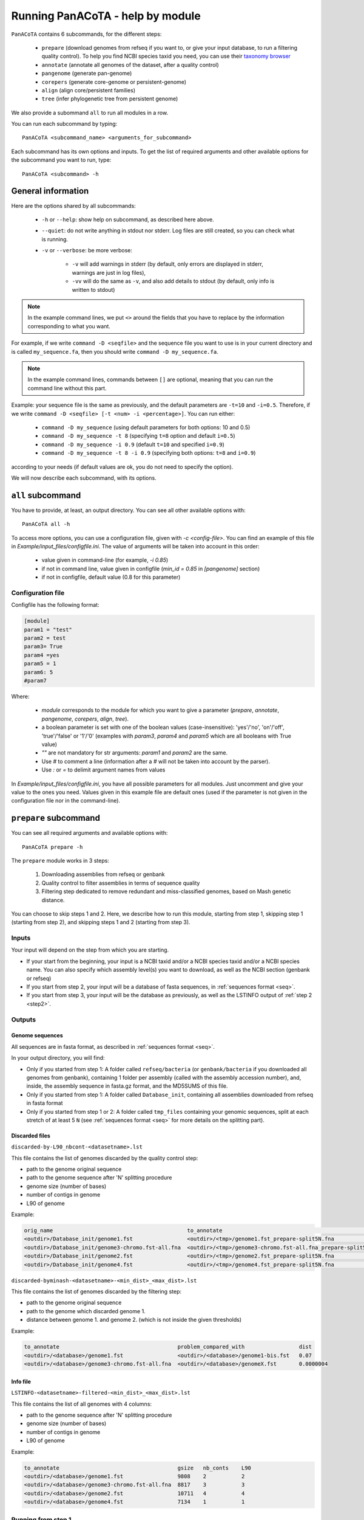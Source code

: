 =================================
Running PanACoTA - help by module
=================================

``PanACoTA`` contains 6 subcommands, for the different steps:

    - ``prepare`` (download genomes from refseq if you want to, or give your input database, to run a filtering quality control). To help you find NCBI species taxid you need, you can use their `taxonomy browser <https://www.ncbi.nlm.nih.gov/Taxonomy/Browser/wwwtax.cgi>`_
    - ``annotate`` (annotate all genomes of the dataset, after a quality control)
    - ``pangenome`` (generate pan-genome)
    - ``corepers`` (generate core-genome or persistent-genome)
    - ``align`` (align core/persistent families)
    - ``tree`` (infer phylogenetic tree from persistent genome)

We also provide a subommand ``all`` to run all modules in a row.

You can run each subcommand by typing::

    PanACoTA <subcommand_name> <arguments_for_subcommand>

Each subcommand has its own options and inputs. To get the list of required arguments and other available options for the subcommand you want to run, type::

    PanACoTA <subcommand> -h

General information
===================

Here are the options shared by all subcommands:

    - ``-h`` or ``--help``: show help on subcommand, as described here above.
    - ``--quiet``: do not write anything in stdout nor stderr. Log files are still created, so you can check what is running.
    - ``-v`` or ``--verbose``: be more verbose:

        + ``-v`` will add warnings in stderr (by default, only errors are displayed in stderr, warnings are just in log files),
        + ``-vv`` will do the same as ``-v``, and also add details to stdout (by default, only info is written to stdout)

.. note:: In the example command lines, we put ``<>`` around the fields that you have to replace by the information corresponding to what you want.

For example, if we write ``command -D <seqfile>`` and the sequence file you want to use is in your current directory and is called ``my_sequence.fa``, then you should write ``command -D my_sequence.fa``.

.. note:: In the example command lines, commands between ``[]`` are optional, meaning that you can run the command line without this part.

Example: your sequence file is the same as previously, and the default parameters are ``-t=10`` and ``-i=0.5``. Therefore, if we write ``command -D <seqfile> [-t <num> -i <percentage>]``. You can run either:

    - ``command -D my_sequence`` (using default parameters for both options: 10 and 0.5)
    - ``command -D my_sequence -t 8`` (specifying ``t=8`` option and default ``i=0.5``)
    - ``command -D my_sequence -i 0.9`` (default ``t=10`` and specified ``i=0.9``)
    - ``command -D my_sequence -t 8 -i 0.9`` (specifying both options: ``t=8`` and ``i=0.9``)

according to your needs (if default values are ok, you do not need to specify the option).


We will now describe each subcommand, with its options.

``all`` subcommand
==================
You have to provide, at least, an output directory. You can see all other available options with::

    PanACoTA all -h

To access more options, you can use a configuration file, given with `-c <config-file>`. You can find an example of this file in `Example/input_files/configfile.ini`. The value of arguments will be taken into account in this order:

    - value given in command-line (for example, `-i 0.85`)
    - if not in command line, value given in configfile (`min_id = 0.85` in `[pangenome]` section)
    - if not in configfile, default value (0.8 for this parameter)

Configuration file
------------------

Configfile has the following format:

.. code-block:: text

    [module]
    param1 = "test"
    param2 = test
    param3= True
    param4 =yes
    param5 = 1
    param6: 5
    #param7

Where:

    - `module` corresponds to the module for which you want to give a parameter (`prepare`, `annotate`, `pangenome`, `corepers`, `align`, `tree`).
    - a boolean parameter is set with one of the boolean values (case-insensitive): 'yes'/'no', 'on'/'off', 'true'/'false' or '1'/'0' (examples with `param3`, `param4` and `param5` which are all booleans with True value)
    - `""` are not mandatory for str arguments: `param1` and `param2` are the same.
    - Use `#` to comment a line (information after a `#` will not be taken into account by the parser).
    - Use `:` or `=` to delimit argument names from values

In `Example/input_files/configfile.ini`, you have all possible parameters for all modules. Just uncomment and give your value to the ones you need. Values given in this example file are default ones (used if the parameter is not given in the configuration file nor in the command-line).





``prepare`` subcommand
======================

You can see all required arguments and available options with::

    PanACoTA prepare -h

The ``prepare`` module works in 3 steps:

    1) Downloading assemblies from refseq or genbank
    2) Quality control to filter assemblies in terms of sequence quality
    3) Filtering step dedicated to remove redundant and miss-classified genomes, based on Mash genetic distance.

You can choose to skip steps 1 and 2. Here, we describe how to run this module, starting from step 1, skipping step 1 (starting from step 2), and skipping steps 1 and 2 (starting from step 3).

Inputs
------

Your input will depend on the step from which you are starting.

- If your start from the beginning, your input is a NCBI taxid and/or a NCBI species taxid and/or a NCBI species name. You can also specify which assembly level(s) you want to download, as well as the NCBI section (genbank or refseq)
- If you start from step 2, your input will be a database of fasta sequences, in :ref:`sequences format <seq>`.
- If you start from step 3, your input will be the database as previously, as well as the LSTINFO output of :ref:`step 2 <step2>`.


Outputs
-------

Genome sequences
^^^^^^^^^^^^^^^^


All sequences are in fasta format, as described in :ref:`sequences format <seq>`.

In your output directory, you will find:

- Only if you started from step 1: A folder called ``refseq/bacteria`` (or ``genbank/bacteria`` if you downloaded all genomes from genbank), containing 1 folder per assembly (called with the assembly accession number), and, inside, the assembly sequence in fasta.gz format, and the MD5SUMS of this file.
- Only if you started from step 1: A folder called ``Database_init``, containing all assemblies downloaded from refseq in fasta format
- Only if you started from step 1 or 2: A folder called ``tmp_files`` containing your genomic sequences, split at each stretch of at least 5 ``N`` (see :ref:`sequences format <seq>` for more details on the splitting part).


Discarded files
^^^^^^^^^^^^^^^

``discarded-by-L90_nbcont-<datasetname>.lst``

This file contains the list of genomes discarded by the quality control step:

- path to the genome original sequence
- path to the genome sequence after 'N' splitting procedure
- genome size (number of bases)
- number of contigs in genome
- L90 of genome

Example:

.. code-block:: text

    orig_name                                          to_annotate                                                    gsize   nb_conts    L90
    <outdir>/Database_init/genome1.fst                 <outdir>/<tmp>/genome1.fst_prepare-split5N.fna                 9808    2           2
    <outdir>/Database_init/genome3-chromo.fst-all.fna  <outdir>/<tmp>/genome3-chromo.fst-all.fna_prepare-split5N.fna  8817    3           3
    <outdir>/Database_init/genome2.fst                 <outdir>/<tmp>/genome2.fst_prepare-split5N.fna                 10711   4           4
    <outdir>/Database_init/genome4.fst                 <outdir>/<tmp>/genome4.fst_prepare-split5N.fna                 7134    1           1


``discarded-byminash-<datasetname>-<min_dist>_<max_dist>.lst``

This file contains the list of genomes discarded by the filtering step:

- path to the genome original sequence
- path to the genome which discarded genome 1.
- distance between genome 1. and genome 2. (which is not inside the given thresholds)

Example:

.. code-block:: text

    to_annotate                                     problem_compared_with                 dist
    <outdir>/<database>/genome1.fst                 <outdir>/<database>/genome1-bis.fst   0.07
    <outdir>/<database>/genome3-chromo.fst-all.fna  <outdir>/<database>/genomeX.fst       0.0000004

.. _step2:

Info file
^^^^^^^^^

``LSTINFO-<datasetname>-filtered-<min_dist>_<max_dist>.lst``

This file contains the list of all genomes with 4 columns:

- path to the genome sequence after 'N' splitting procedure
- genome size (number of bases)
- number of contigs in genome
- L90 of genome

Example:

.. code-block:: text

    to_annotate                                     gsize   nb_conts    L90
    <outdir>/<database>/genome1.fst                 9808    2           2
    <outdir>/<database>/genome3-chromo.fst-all.fna  8817    3           3
    <outdir>/<database>/genome2.fst                 10711   4           4
    <outdir>/<database>/genome4.fst                 7134    1           1


Running from step 1
-------------------

To download genomes, and then process them by the `prepare` filters, run::

    PanACoTA prepare [-g <NCBI species> -T <NCBI species taxid> -t <NCBI taxid> -s <genbank or refseq> -l <assembly_level(s)>]

Give at least one of ``-T``, ``-t`` or ``-g`` parameters (one of them is enough) With:

- ``-g <NCBI species>``: the name of the species, as written by the NCBI. Give name between quotes.
- ``-T <NCBI species taxid>``: the taxid provided by the NCBI for the species you want to download
- ``-t <NCBI taxid>``: the taxid provided by the NCBI for the subspecies or specific strain you want to download

If you want to download all genomes in genbank, and not only the ones in refseq, use option ``-s genbank`` (default is ``-s refseq``).

If you do not want to download all assemblies in refseq, but only genomes with specific assembly levels, use option ``-l <level(s)>``. Give it a comma separated list of assembly levels you want to download, between 'all', 'complete', 'chromosome', 'scaffold', 'contig' (default is 'all').

For example, if we want to download refseq assemblies of *Acetobacter orleanensis*: With the `taxonomy browser <https://www.ncbi.nlm.nih.gov/Taxonomy/Browser/wwwtax.cgi?mode=Info&id=104099&lvl=3&p=has_linkout&p=blast_url&p=genome_blast&lin=f&keep=1&srchmode=1&unlock>`_, we can find its corresponding NCBI species taxid: "104099".
To download all assembly levels::

    PanACoTA prepare -T 104099 -g "Acetobacter orleanensis"

Or, to download only complete and scaffold assemblies::

    PanACoTA prepare -g "Acetobacter orleanensis" -l complete,scafflod

To download the subspecies Acetobacter pasteurianus subsp. Pasteurianus (taxid = 481145):

    PanACoTA prepare -t 481145

To download only the specific strain "Acetobacter orleanensis JCM 7639" (taxid = 1231342):
    
    PanACoTA prepare -t 1231342 



Running from step 2
-------------------

If you already have your assemblies and/or genomes, run::

    PanACoTA prepare --norefseq -o <outdir> [-d <db_dir>]

With:

- ``<outdir>``: the directory where you want to save your results (no need to create the directory before, the program will do it).
- ``<db_dir>``: directory where your database sequences are. By default, it will search to `<outdir>/Database_init`. So, if your sequences are already there, you do not need to add this option.


Running from step 3
-------------------

If you already have your genomes, and already ran quality control. You only need to run the filtering step, by running::

    PanACoTA prepare -M --info <info file> -o <outdir>

With ``info file``: a file in the same format as the one generated by :ref:`step 2 <step2>`.

Options
-------

Here is the complete list of options available when running ``PanACoTA prepare``. You can get them by running ``PanACoTA annotate -h``:

- ``--tmp <dirname>``:  to specify where the temporary files must be saved. By default, they are saved in ``<outdir>/tmp_files``.
- ``--cutN <number>``: by default, each sequence is split at each stretch of at least 5 ``N`` (see :ref:`sequence format<seq>`). If you do not want to split sequences, put 0. If you want to change the condition, put the minimum number of ``N`` required to split the sequence.
- ``--l90 <l90>``: to specify the maximum L90 value accepted to keep a genome. Default is 100
- ``--nbcont <number>``: to specify the maximum number of contigs allowed to keep a genome. Default is 999
- ``--min <float>``: min distance from which we keep both genomes. By default, genomes whose distance to the reference is less than 1e-4 are discarded.
- ``--max <float>``: max distance from which we keep both genomes. By default, genomes whose distance to the reference is more than 0.06 are discarded.
- ``-p <number>``: if you have several cores available, you can use them to run this step faster, by handling several genomes at the same time, in parallel. By default, only 1 core is used. You can specify how many cores you want to use, or put 0 to use all cores of your computer.


``annotate`` subcommand
=======================

You can see all required arguments and available options with::

    PanACoTA annotate -h

The input for annotation is a set of genomes, in (multi-)fasta format. All files to annotate must be in a same directory, referred after by ``<db_path>``. However, this directory can also contain other files/sequences, not used in this study. The program will only use the files specified in the ``<list_file>``, which is the main file you have to provide for this step.

Input file formats
------------------

.. _lfile:

'list_file'
^^^^^^^^^^^

The ``list_file`` is a text file with the following format:

    - 1 genome per line. If a genome is contained in several (multi-)fasta files, give all filenames, separated by a space.
    - after the filename(s), you can specify more information on the genome. If you want to do so, add ``::`` to separate the genome filename(s) and the informations. Possible informations are:

        - the species name. Usually, we use the 2 first letters of genus and 2 first letters of species (e.g. ESCO for Escherichia coli). But you can choose any name, as long as it contains 4 alpha-numeric characters (letters or/and numbers). If the species name is not given in the genome line, the program will use the one given by the ``-n <name>`` option when running the command. Specifying the species name at a genome line in the ``list_file`` is useful when you want to annotate several genomes from different species. If all your dataset corresponds to the same species, just provide its name with the ``-n <name>`` option!

        - the date. Separate the species name and the date by a ``.``. If no species name given, just put this dot after the ``::`` separating filenames and information. This date allows you to specify when the genome was sequenced/retrieved, with 4 digits (MMYY). This can be useful if some genomes have not been sequenced at the same time as others, and you want to keep this information for later analyses. If not given, the program will use:

            + the date given with ``--date <date>`` option if given by user
            + today's date if not given

Example:

.. code-block:: text

    genome1.fasta
    genome2-chromo1.fasta genome2-pl.fst
    g3.fa :: ESCO
    gen4-contigs.fst :: ESCO.0217
    genome.fasta genome-plasmids.fasta :: .0217

We have here a dataset with 5 genomes:

    - the 1st genome's sequence is in the file called ``genome1.fasta`` (it can be either a fasta or multi-fasta, according to the assembly status - complete/draft - of the genome). Its species name and date will be the default ones given to the program
    - the 2nd genome's sequence is in 2 files: for example, its chromosome is in ``genome2-chromo1.fasta``, and its plasmid is in ``genome2-pl.fst``. Again, each of those files can contain complete or draft sequences. As the previous genome, its species name and date will be the default ones.
    - the 3rd genome's sequence is in ``g3.fa``. Its species name will be ``ESCO``, while its date will be the default one.
    - the 4th genome's sequence is in ``gen4-contigs.fst``. Its species name will be ``ESCO``, and its date ``0217`` (February 2017).
    - the 5th genome's sequence is in ``genome.fasta`` and ``genome-plasmids.fasta``. Its species name will be the default one, and the date will be ``0217``.

or 'info_file'
^^^^^^^^^^^^^^

If you already calculated the genomes metrics (genome name, size, L90, nb of contigs), you can directly give them as an input instead of the list of genome files. This text file must have at least 4 columns (others are ignored), with the following headers (in any order): 'to_annotate', 'gsize', 'nb_conts', 'L90'. 

This file can be the :ref:`output file<step2>` of ``prepare``.

.. _seq:

sequence files
^^^^^^^^^^^^^^

Sequence files must be in fasta or multi-fasta format. A complete genome with only 1 chromosome will hence contain only 1 fasta entry. For example::

    >genome1
    ACCTTAGAGCGCTCTCGCGCATAG

If a genome contains several replicons (either chromosome and plasmids, either a draft genome with several contigs), it contains 1 fasta entry per replicon. For example::

    >genome1-chromo-contig1
    ACCGAAGCGCGCGAGAGTGTGTGGGA...
    >genome1-chromo-contig2
    ACCGAGAGCGCGCGCGGGAGAGAGAGAGC...
    >genome1-chromo-contig3
    ACACGAGCAATATACAGCAGACAGCAGACATATACTCAGACGACAG...
    >genome1-plasmid
    ACAGACGACATAAGAGACGACACAAAAAACACAGAGTTTATGA...

With some softwares, the different contigs of a draft genome are all concatenated in a same fasta entry, and their sequences are separated by stretches of ``N``. For example::

    >genome_seq
    AACACACGATCTCGGCAGCGCANNNNNNNNNNNNNACAGCATNNNNTCGCGCCGACGNNACTATAACAGCAGACNNNNNNNNNNCACACCGGGTATCAGCAGCAGACGACGACGAACGAANNNNNNNNNNACACAGCACTATACGNACAGCA...

This genome is a draft with 4 contigs. By default, ``PanACoTA`` will split the sequences each time there is stretch of at least 5 ``N``, in order to have 1 replicon per fasta entry. For example, with the previous file in input, it will create a new multi-fasta file with::

    >genome_seq_cont1
    AACACACGATCTCGGCAGCGCA
    >genome_seq_cont2
    ACAGCATNNNNTCGCGCCGACGNNACTATAACAGCAGAC
    >genome_seq_cont3
    CACACCGGGTATCAGCAGCAGACGACGACGAACGAA
    >genome_seq_cont4
    ACACAGCACTATACGNACAGCA

Stretches of less than 5 ``N`` are kept, while the longer ones are removed, and the 2 parts form 2 different entries.

If you want to deactivate this feature, or choose another minimal number of ``N`` to split, you can specify it with the option ``--cutN <number>`` (0 to deactivate) while running the program (see :ref:`options <option>`).

.. _outform:

Output file formats
-------------------

The annotation step will create 4 result folders. Here is a description of their content.

.. _lstinfof:

'LSTINFO_<list_file>.lst' file
^^^^^^^^^^^^^^^^^^^^^^^^^^^^^^

This file contains the list of all genomes annotated, sorted by species, and, in each species, by increasing L90 and number of contigs, with 5 columns:

    - new name of genome (called 'gembase_name'), with format ``<name>.<date>.<strain>`` with:

        - ``name`` given in ``-n <name>`` or line in list_file
        - ``date`` given in ``--date <date>``, line in list_file or current date
        - ``strain`` is a number with 5 digits, identifying the different genomes of a same species.
        - for example: ``ESCO.0217.00002`` for the 2nd strain of Escherichia coli.
    - path to original genome sequence
    - path to the genome sequence after ‘N’ splitting procedure
    - genome size (number of bases)
    - number of contigs in genome
    - L90 of genome

Example:

.. code-block:: text

    gembase_name      orig_name                                   to_annotate                                                  gsize   nb_conts    L90
    ESCO.0817.00001   <path database>/genome1.fst                 <path_tmp>/genome1.fst_prokka-split5N.fna                    9808    2           2
    ESCO.1216.00002   <path database>/genome3-chromo.fst-all.fna  <path_tmp>/genome3-chromo.fst-all.fna_prokka-split5N.fna     8817    3           3
    GEN2.0817.00001   <path database>/genome2.fst                 <path_tmp>/genome2.fst_prokka-split5N.fna                    10711   4           4
    GEN4.1111.00001   <path database>/genome4.fst                 <path_tmp>/genome4.fst_prokka-split5N.fna                    7134    1           1

.. _lstf:

LSTINFO folder
^^^^^^^^^^^^^^

This folder contains 1 file per genome, called ``<genome_name>.lst``, containing 1 line per sequence annotated (gene, tRNA, rRNA etc.), with the following informations:

    - start position of sequence in the replicon
    - end position of sequence in the replicon
    - strand (D for direct, C for complement)
    - type of sequence (CDS, rRNA, CRISPR, etc.)
    - name of the sequence annotated. The name is ``<genome_name>.<contig><place>_<num>`` where:

        + ``<contig>`` is the contig number, with 4 digits
        + ``<place>`` is ``i`` when the sequence is inside its replicon, or ``b`` when it is at the border of its replicon (first and last sequence of each replicon)
        + ``<num>`` is the unique sequence number.
        + For example: ``ESCO.0217.00002.0001i_00005`` is a gene from the 2nd strain of *E. coli*, in contig 1 (not the first or last gene of this contig), and is the 5th sequence annotated in this genome.
    - gene name when applicable
    - more information on the sequence annotated (product, similar sequences in PFAM, etc.)

Example of a file which would be called ``ESCO.0417.00002.lst``:

.. code-block:: text

    34685   35866   C       CDS     ESCO.0417.00002.0001b_00001     thlA                | Acetyl-CoA acetyltransferase | 2.3.1.9 | similar to AA sequence:UniProtKB:P45359 | COG:COG4598
    37546   40215   D       tRNA    ESCO.0417.00002.0001i_00002     NA                  | tRNA-Met(cat) | NA | COORDINATES:profile:Aragorn:1.2 | NA
    45121   47569   D       CDS     ESCO.0417.00002.0001i_00003     NA                  | Prophage CP4-57 regulatory protein (AlpA) | NA | protein motif:Pfam:PF05930.6 | NA
    50124   52465   D       CDS     ESCO.0417.00002.0001b_00004     P22 coat protein 5  | P22 coat protein - gene protein 5 | NA | protein motif:Pfam:PF11651.2 | NA
    1       2600    C       tRNA    ESCO.0417.00002.0004b_00005     NA                  | tRNA-Gly(ccc) | NA | COORDINATES:profile:Aragorn:1.2 | NA
    3500    5000    D       CDS     ESCO.0417.00002.0004i_00006     NA                  | hypothetical protein | NA | NA | NA
    10000   10215   C       CRISPR  ESCO.0417.00002.0004b_CRISPR1   crispr              | crispr-array | NA | NA | NA
    4568    5896    D       CDS     ESCO.0417.00002.0006b_00007     NA                  | hypothetical protein | NA | NA | NA
    126     456     D       CDS     ESCO.0417.00002.0007b_00008     NA                  | hypothetical protein | NA | NA | NA

Proteins folder
^^^^^^^^^^^^^^^

This folder contains 1 file per genome, called ``<genome_name>.prt``. This file is a multi-fasta file, which contains amino-acid sequences, corresponding to all CDS annotated (only 'CDS' features found in the corresponding file in LSTINFO folder).

Headers are ``<genome_name>.<contig><place>_<num> size gene_name other_information`` with:

- ``<genome_name>.<contig><place>_<num>`` as previously described (LSTINFO folder)
- ``size`` is the protein size in nucleotides
- gene name when applicable (for example hisP)
- other information on the sequence annotated (product, similar sequences in PFAM, etc.)

Example, corresponding to first gene of LSTINFO example file:

.. code-block:: text

    >ESCO.0417.00002.0001b_00001 1182   thlA    | Acetyl-CoA acetyltransferase | 2.3.1.9 | similar to AA sequence:UniProtKB:P45359 | COG:COG4598

Genes folder
^^^^^^^^^^^^

This folder contains 1 file per genome, called ``<genome_name>.gen``. This file, in multi-fasta format, contains nucleic sequences, corresponding to all sequences annotated (found in corresponding file in LSTINFO folder).

Headers are the same as for the Protein folder files.

Replicons folder
^^^^^^^^^^^^^^^^

This folder contains 1 file per genome, called ``<genome_name>.fna``. It corresponds to the input file, containing all replicons of the genome, but with contigs renamed.

Headers are ``<replicon_name> <size>``, with size corresponding to the number of nucleotides in the sequence.

gff3 folder
^^^^^^^^^^^

This folder contains 1 file per genome, called ``<genome_name>.gff``. It is a file in gff3 format, with fields as described `here <http://www.ensembl.org/info/website/upload/gff3.html>`_, and with the following header format. It does not contain the nucleotide sequences, which already are in the Replicons folder.

.. code-block:: text

    ##gff-version 3
    ##sequence-region <contig_name> <begin> <end>
    ##sequence-region <contig_name> <begin> <end>
    <lines for each feature of contig1>
    <lines for each feature of contig2>


.. _qco:

Quality Control only
--------------------

Before annotating all genomes, we advise to run once the program with the ``-Q`` option, to do the quality control, but not the annotation. In that case, for each line of the list_file, it will:

    - concatenate sequences in 1 file if several are given
    - split concatenated contigs into different entries (see :ref:`sequences format <seq>`)
    - calculate the genome characteristics:

        + L90: minimum number of contigs needed to cover at least 90% of the sequence
        + number of contigs
        + sequence length

With this information, you will be able to see which genomes should be removed from the study, because of their bad quality. Then, you can annotate only the genomes you keep for the study.

You can run this quality control with (order of arguments does not matter)::

    PanACoTA annotate -l <list_file> -d <dbpath> -r <res_path> -Q

with:

    - ``-l <list_file>`` your list file as described in :ref:`input formats<lfile>`.
    - ``-d <dbpath>`` the path to the folder containing all your fasta files listed in list_file.
    - ``-r <res_path>`` path to the directory where you want to put the results (no need to create the directory before, the program will do it).
    - ``-Q`` specify that you only want the quality control

This will create a folder ``<res_path>``, with the following files inside:

    - ``QC_L90-<list_file>.png``: histogram of the L90 values of all genomes
    - ``QC_nb-contigs-<list_file>.png``: histogram of number of contigs in all genomes
    - ``discarded-<list_file>.lst``: list of genomes that would be discarded if you keep the default limits (L90 :math:`\leq` 100 and #contigs :math:`\leq` 999).
    - ``info-genomes-<list_file>.lst``: file with information on each genome: size, number of contigs and L90.
    - ``tmp_files`` folder: containing your genomic sequences, split at each stretch of at least 5 ``N``.

.. _logf:

And log files:

    - ``PanACoTA-annotate_<list_file>.log``: log file. See information on what happened during the run: traceback of stdout.
    - ``PanACoTA-annotate_<list_file>.log.err``: log file but only with Warnings and errors. If it is empty, everything went well!
    - ``PanACoTA-annotate_<list_file>.log.details``: same as ``.log`` file, but with more detailed information (for example, while running annotation, you can have the time of start/end of annotation of each individual genome). This file can be quite big if you have a lot of genomes.

.. _annot:

QC and Annotation
-----------------

When you know the limits you want to use for the L90 and number of contigs, you can run the full annotation step, and not only the quality control. Use::

    PanACoTA annotate -l <list_file> -d <dbpath> -r <res_path> -n <name> [--l90 <num> --nbcont <num> --prodigal --small]

with:
    - same arguments as before
    - ``-n <name>`` the default species name to use, for lines of the list_file which do not contain this information. This name must contain 4 alpha-numeric characters.
    - ``--l90 <num>``: *optional*. If the default value (max L90 = 100) does not fit your data, choose your own maximum limit.
    - ``--nbcont <num>``: *optional*. If the default value (max nb_contigs = 999) does not fit your data, choose your own maximum limit.
    - ``--prodigal``: *optional*. Add this option if you only want syntactical annotation, given by prodigal, and not functional annotation which requires prokka and is slower. Prodigal will train on the first genome, and then annotate all genomes.
    - ``--small``: *optional*. If you use Prodigal to annotate genomes, if you sequences are too small (less than 20000 characters), it cannot annotate them with the default options. Add this to use 'meta' procedure.

This command will run the same steps as described in quality control only, with additional steps:

    - Keeping only genomes with L90 lower than the limit and number of contigs lower than the limit
    - For each species, ordering the genomes by increasing L90 and number of contigs, and assigning them a strain number
    - annotating each genome with prokka/prodigal
    - formatting prokka/prodigal results to the 5 output folders (see :ref:`output formats <outform>`)

This will create a folder ``<res_path>``, with the following files inside:

    - same files as quality control only, except ``info-genomes-<list_file>.lst``.
    - ``LSTINFO_<list_file>.lst``: information on annotated genomes, as described :ref:`here<lstinfof>`
    - prokka result folders in your ``tmp_files`` directory
    - The 5 folders ``LSTINFO``, ``gff3``, ``Replicons``, ``Genes`` and ``Proteins`` as described in :ref:`output file formats<outform>`.

Annotation only (from info_file)
--------------------------------

When you already have information on genome sequences, and just want to annotate those which are bellow the thresholds. Use::

    PanACoTA annotate --info <lstinfo file> -r <res_path> -n <name> [--prodigal --small]

with:
    - same arguments as before for -r and -n
    - ``--info <filename>``: name of your LSTINFO file containing information on your genomes, as described :ref:`here<lstinfof>`

.. _option:

Options
-------

Here is the complete list of options available when running ``PanACoTA annotate``. You can get them by running ``PanACoTA annotate -h``:

    - ``-Q``: run quality control only (see :ref:`QC only<qco>`)
    - ``--l90 <l90>``: *optional*. to specify the maximum L90 value accepted to keep a genome. Default is 100
    - ``--nbcont <number>``: *optional*. to specify the maximum number of contigs allowed to keep a genome. Default is 999
    - ``--cutn <number>``: *optional*. by default, each sequence is split at each stretch of at least 5 ``N`` (see :ref:`sequence format<seq>`). If you do not want to split sequences, put 0. If you want to change the condition, put the minimum number of ``N`` required to split the sequence.
    - ``--date <date>``: *optional*. date used to name the genome (in gembase_format, see :ref:`first column of LSTINFO_file<lstinfof>`). If not given, and no information is given on a line in the list_file, the current date will be used.
    - ``--tmp <tmpdir>``: *optional*. to specify where the temporary files must be saved. By default, they are saved in ``<res_path>/tmp_files``.
    - ``--annot_dir <annot_dir>``: *optional*. to specify where the prokka/prodigal output folders must be saved. By default, they are saved in the same directory as ``<tmpdir>``. This can be useful if you want to run this step on a dataset for which some genomes are already annotated. For those genomes, it will use the already annotated results found in ``<annot_dir>`` to run the formatting steps, and it will only annotate the genomes not found.
    - ``-F`` or ``--force``: *optional*. Force run: Add this option if you want to run prokka/prodigal and formatting steps for all genomes even if their result folder (for prokka/prodigal step) or files (for format step) already exist: override existing results. Without this option, if there already are results in the given result folder, the program stops. If there are no results, but prokka/prodigal folder already exists, prokka/prodigal won't run again, and the formating step will use the already existing folder if correct, or skip the genome if there are problems in prokka folder.
    - ``--threads <number>``: *optional*. if you have several cores available, you can use them to run this step faster, by handling several genomes at the same time, in parallel. By default, only 1 core is used. You can specify how many cores you want to use, or put 0 to use all cores of your computer.
    - ``--prodigal``: *optional*. Add this option if you only want syntactical annotation, given by prodigal, and not functional annotation which requires prokka and is slower.
    - ``--small``: *optional*. If you use Prodigal to annotate genomes, if you sequences are too small (less than 20000 characters), it cannot annotate them with the default options. Add this to use 'meta' procedure.


``pangenome`` subcommand
========================

You can see all required arguments and available options with::

    PanACoTA pangenome -h

To construct a pangenome, you need to specify **which genomes** you want to include in the dataset. Each of these genomes must have a unique file, called ``<genome_name>.prt``, containing all **amino-acid sequences of its CDS**. Those ``.prt`` files must all be in **a same directory**, referenced here after by ``<dbdir>``. As for the annotation step, this folder can contain other files, but only the ones given in the list_file will be taken into account.

Input file formats
------------------

.. _listfpan:

list_file
^^^^^^^^^

The list_file contains the names of all the genomes (1 per line) you want to include in your pangenome, without extension. Indeed, it will then use the files called ``<genome_name_given>.prt``, in the given directory ``<dbdir>``. You can use a file with multiple columns (like the LSTINFO file generated by annotate step), but only the first column will be taken into account. If you use the file generated by annotate step, you can keep it as it is (its header will be recognized). If you create your own file, do not put any header line.

Here is an example of a valid list_file:

.. code-block:: text

    gembase_name      orig_name     gsize   nb_conts    L90
    ESCO.0217.00001
    ESCO.0217.00002   genome5.fa    562123  5           2
    ESCO.0217.00003   genome1.fst
    ESCO.0217.00004

All other information than the genome names in the first columns will be ignored. This file is valid as long as the ``dbdir`` contains at least the following files:

.. code-block:: bash

    ESCO.0217.00001.prt
    ESCO.0217.00002.prt
    ESCO.0217.00003.prt
    ESCO.0217.00004.prt

.. _protname:

protein files
^^^^^^^^^^^^^

Each genome in your list_file corresponds to a protein file in ``dbdir``. This protein file is in multi-fasta format,
and the headers must follow this format:
``<genome-name_without_space_nor_dot>_<numeric_chars>``.
For example ``my-genome-1_00056`` or ``my_genome_1_00056`` are valid protein headers.

.. warning:: All proteins of a genome must have the same ``<genome-name_without_space_nor_dot>``. Otherwise, they won't be considered in the same genome, which will produce errors in your core or persistent genome!

Ideally, you should follow the 'gembase_format', ``<name>.<date>.<strain_num>.<contig><place>_<num>``
(as it is described in :ref:`LSTINFO folder format <lstf>`, field "name of the sequence annotated"),
where the genome name, shared by all proteins of the genome.

If your protein files were generated by ``PanACoTA annotate``, they are already in this format!

Those fields will be used to sort genes inside pangenome families. They are sorted by species ``<genome-name_without_space_nor_dot>``
(if you do a pangenome containing different species),
strain number ``<strain_num>`` (inside a same species), and protein number ``<num>`` (inside a same strain). If you do not use gembase format,
families will only be sorted by protein number (the ``<numeric_chars>`` part).


Output file formats
-------------------

.. note:: See :ref:`below<dopan>` for the details on output filenames.

.. _panfile:

pangenome file
^^^^^^^^^^^^^^

The pangenome file contains 1 line per family. The first column is the family number, and others are all family members. For example:

.. code-block:: text

    1 ESCO.0217.00001.i0001_00002 ESCO.0217.00002.b0001_00001 ESCO.0217.00002.i0001_00002 ESCO.1216.00003.i0002_00005
    2 ESCO.0217.00001.b0001_00001
    3 ESCO.1216.00005.i0001_00004 ESCO.0317.00007.b0002_00003
    4 ESCO.1216.00006.i0001_00004 ESCO.1216.00006.i0001_00035 ESCO.1216.00006.i0001_00049

This fictive pangenome contains 4 families. Family 1 contains 4 proteins, family 2 contains 1 protein, family 3 contains 2 proteins and family 4 contains 3 proteins.

.. _quali:

Qualitative matrix
^^^^^^^^^^^^^^^^^^

You will also find a qualitative matrix corresponding to your pangenome.
Its columns correspond to the different families, and its lines to the different genomes.
In each cell, there is a 1 if the genome has a member in the family, or 0 if not.
For example, the qualitative matrix corresponding to the pangenome example just above is:

.. code-block:: text

    fam_num           1     2     3     4
    ESCO.0217.00001   1     1     0     0
    ESCO.0217.00002   1     0     0     0
    ESCO.1216.00003   1     0     0     0
    ESCO.1216.00005   0     0     1     0
    ESCO/1216.00006   0     0     0     1
    ESCO.0317.00007   0     0     1     0

This file can be used as an input to do GWAS analysis with `treeWAS <https://github.com/caitiecollins/treeWAS>`_.

.. _quanti:

Quantitative matrix
^^^^^^^^^^^^^^^^^^^

You will also find a quantitative matrix. As for the qualitative matrix, columns correspond to the different families,
and lines to the different genomes. But here, each cell contains the number of members from the given genome in the given family.
Here is the quantitative matrix corresponding to the pangenome example above:

.. code-block:: text

    fam_num           1     2     3     4
    ESCO.0217.00001   1     1     0     0
    ESCO.0217.00002   2     0     0     0
    ESCO.1216.00003   1     0     0     0
    ESCO.1216.00005   0     0     1     0
    ESCO/1216.00006   0     0     0     3
    ESCO.0317.00007   0     0     1     0

.. _sum:

Summary file
^^^^^^^^^^^^

Finally, you will also find a summary file, containing useful information on each family of your pangenome. The different columns correspond to:

    - ``num_fam``: family number, as in the 3 other files
    - ``nb_members``: total number of members in the family
    - ``sum_quanti``: sum of corresponding quantitative matrix line (equal to ``nb_members``)
    - ``sum_quali``: sum of corresponding qualitative matrix line (equal to the number of different genomes in the family)
    - ``nb_0``: number of missing genomes in the family
    - ``nb_mono``: number of genomes having exactly 1 member in the family
    - ``nb_multi``: number of genomes having more than 1 member in the family
    - ``sum_0_mono_multi``: total number of genomes in the dataset (should be same for all lines!)
    - ``max_multi``: maximum number of members from the same genome in this family

For example, here is the summary file corresponding to the pangenome example above:

.. code-block:: text

    num_fam nb_members sum_quanti sum_quali nb_0 nb_mono nb_multi sum_0_mono_multi max_multi
    1       4          4          3         3    2       1        6                2
    2       1          1          1         5    1       0        6                1
    3       2          2          2         4    2       0        6                1
    4       3          3          1         5    0       1        6                3

.. _dopan:

Do pangenome
------------

To do a pangenome, run the following command::

    PanACoTA pangenome -l <list_file> -n <dataset_name> -d <path/to/dbdir> -o <path/to/outdir> -i <min_id>

with:

    - ``-l <list_file>``: the file containing the list of genomes to include in the pangenome, as described in :ref:`input formats<listfpan>`
    - ``n <dataset_name>``: name you want to give to your dataset for which you are generating a pangenome. For example, ESCO200 if you are doing a pangenome of 200 *E. coli* strains
    - ``-d <path/to/dbdir>``: path to the ``<dbdir>``, containing all ``.prt`` files.
    - ``-o <path/to/outdir>``: path to the directory where you want to put the pangenome results (and temporary files)
    - ``-i <min_id>``: minimum percentage of identity required to put 2 proteins in the same family. When doing a pangenome at the species level, we commonly use a threshold of 80% of identity.


**Output files**

This will create (if not already existing) your ``outdir``, and, after execution, this directory will contain your pangenome file,
as well as other useful files. If you did not specify a pangenome filename (``-f`` option), the default pangenome name will be
``Pangenome-<dataset_name>.All.prt-clust-<min_id>-mode<mode_num_given>.lst``:

    - ``<pangenome_file or default>``: your pangenome file, which format is described :ref:`here above<panfile>`
    - ``<pangenome_file or default>.quali.txt``: :ref:`qualitative matrix<quali>`
    - ``<pangenome_file or default>.quanti.txt``: :ref:`quantitative matrix<quanti>`
    - ``<pangenome_file or default>.summary.txt``: :ref:`summary file<sum>`


It will also contain other files and directories, that could help you if you need to investigate the results (see :ref:`options<optpan>` for the meaning of parameters between ``<>`` not described in the main command line):

    - ``tmp_<dataset_name>.All.prt-mode<mode_num_given>`` folder, containing all temporary files used by MMseqs2 to cluster your proteins.
    - ``PanACoTA-pangenome_<dataset_name>.log*``: the 3 log files as in the annotate subcommand (.log, .log.details, .log.err). See their description :ref:`here<logf>`
    - ``mmseq_<dataset_name>.All.prt_<min_id>-mode<mode_num_given>.log``: MMseqs2 log file.
    - ``Pangenome-<dataset_name>.All.prt-clust-<min_id>-mode<mode_num_given>.lst.bin`` is a binary file of the pangenome in PanACoTA format. This file is only used by the program to do calculations faster the next time it needs this information (to generate Core or Persistent genome for example).

In your ``outdir`` folder (or where you specified if you used the ``-s`` option), you should have a new file, ``<dataset_name>.All.prt``, containing all proteins of all your genomes.

.. _optpan:

Options
-------

You can also specify other options with:

    - ``-c <num>``: You can choose the clustering mode: 0 for 'set cover' (greedy algorithm), 1 for 'single-linkage' (or connected component algorithm), 2 for 'CD-Hit' (greedy algorithm used by CD-Hit). Default is 'single-linkage' (1). See `MMseqs2 user guide <https://github.com/soedinglab/mmseqs2/wiki#clustering-sequence-database-using-mmseqs-cluster>`_ for more information on those 3 algorithms.
    - ``-s <path/to/spedir>``: the first step of 'pangenome' subcommand will be to concatenate all proteins of all genomes included in your list_file into a single protein databank. By default, this databank is saved in ``dbdir``, the same directory as the protein files for each genome, and is called ``<dataset_name>.All.prt``. With this option, you can specify another directory to save this databank.
    - ``-f <path/to/outfile>``: by default, your pangenome will be called ``<path/to/outdir>/Pangenome-<dataset_name>.All.prt-clust-<min_id>-mode<mode_num_given>.lst``. With this option, you can give another path and name for the pangenome file.
    - ``--threads <num>``: add this option if you want to run the pangenome step on several cores. By default, it runs only on 1 core. Put 0 if you want to use all your computer cores, or specify a given number of cores to use.


``corepers`` subcommand
=======================

You can see all required arguments and available options with::

    PanACoTA corepers -h

As core and persistent genomes are inferred from the pangenome, the only file required to generate a core or persistent genome is the pangenome of your dataset, in the format described in :ref:`pangenome part<panfile>`.

However, if you want to generate a core or persistent genome of a subset of the genomes used in the pangenome, you can give the list of those genomes in a file with `-l lstinfo` option.

.. _inputcorepers:

Input file format
-----------------

Your pangenome file must be in the same format as :ref:`described here<panfile>`, and the protein names must follow the format described :ref:`here<protname>`.

If you want to calculate the core/persistent genome of a subset of genomes, give the list of those genomes. Same format as output of :ref:`annotate LSTINFO file<lstinfof>`, but only the first column will be used.


Output file format
------------------

.. note:: See :ref:`below<docorepers>` for the details on output filenames.

Your persistent genome file (``PersGenome_<pangenome>_<tol>[-multi][-mixed].lst`` or specified name) has the same format as the pangenome file. The family numbers in the first column correspond to pangenome family numbers.

.. _docorepers:

Do corepers
-----------


To do a coregenome, run the following command::

    PanACoTA corepers -p <pangenome_file>


For a persistent genome, there are several possibilities:

.. figure:: images/persistent-types.png
    :align: center
    :width: 60%

If you want to do a persistent genome, use the following options to specify what you want:

    - ``-t <tol>``:  % (between 0 and 1) of the persistent genome: a family is considered as persistent if it contains exactly one member in at least tol% of the genomes. Default value for ``t`` is 1, meaning that all genomes must have a unique member. This corresponds to the coregenome (so no need to put this option if you want a coregenome).
    - ``-X``: add this option if you want to relax a little the definition of the persistent genome, to get a *mixed* persistent genome. With ``-X`` option, a family is considered as persistent if at least tol% (tol defined by ``-t <tol>`` parameter, see above) of the genomes have exactly one member in the family, and the other genomes have either 0, either several members in the family. This is useful to add the families where, in some genomes, 1 protein has been split in several parts, because of sequencing or assembly error(s).
    - ``-M``: *not compatible with -X*. With this option, you get the *multi* persistent genome. It includes the strict and mixed persistent, but is even wider: the only condition for a family to be persistent is that it must have at least one member in at least tol% (tol still defined by ``-t <tol>`` parameter) of the genomes (independent of the copy number).
    - ``-F``: When you specify the ``-t <tol>`` option, with a number lower than 1, you can add this option to use floor('tol'*N) as a minimum number of genomes instead of ceil('tol'*N) which is the default behavior.
    - ``-l lstinfo_file``: see above

If you want to do a core or persistent genome of a subset of genomes, give the list of those genomes with ``-l lstinfo_file`` option. This file must have 1 line per genome, with the genome name without extension (like GENO.0121.00012) in the first column (others are ignored): see :ref:`input files<inputcorepers>`.

You can also specify your core/persistent genome file path and name with ``-o <path/to/outdir``. By default, it will be saved in the same directory as your pangenome, and be called ``PersGenome_<pangenome>_<tol>[-multi][-mixed].lst``, where:

    - ``<pangenome>`` is your given pangenome filename
    - ``<tol>`` is the number between 0 and 1 used in ``-t`` option (1 if not given)
    - ``-multi`` will be added if you put the ``-M`` option
    - ``-mixed`` will be added if you put the ``-X`` option

In your pangenome folder (or where you specified if you used the ``-o`` option), you will find your persistent genome file (``PersGenome_<pangenome>_<tol>[-multi][-mixed].lst`` or specified name).


``align`` subcommand
====================

You can see all required arguments and available options with::

    PanACoTA align -h

In order to align your persistent families, you need to provide your persistent genome file (as generated by PanACoTA corepers), and the list of genome names included in the dataset.

Input file formats
------------------

Persistent genome
^^^^^^^^^^^^^^^^^

Your persistent genome file is in the same format as the :ref:`pangenome file<panfile>`.

.. _lfilealign:

list_file
^^^^^^^^^

Your list_file contains the names of all genomes used to generate the persistent genome, 1 genome name per line, without extension. 'align' subcommand will then use the files in ``Proteins`` folder, called ``<genome_name_given>.prt`` and those in ``Genes`` folder, called ``<genome_name_given>.gen`` to do the alignments. ``Proteins`` and ``Genes`` folders are in your given ``<dbdir>``. You can use a file with multiple columns (like the LSTINFO file generated by 'annotate' subcommand), but only the first column will be taken into account. If you use the file generated by annotate step, you can keep it as it is (its header will be recognized). If you create your own file, do not put any header line.

Here is an example of a valid list_file:

.. code-block:: text

    gembase_name      orig_name     gsize   nb_conts    L90
    ESCO.0217.00001
    ESCO.0217.00002   genome5.fa    562123  5           2
    ESCO.0217.00003   genome1.fst
    ESCO.0217.00004

All other information than the genome names in the first columns will be ignored. This file is valid as long as the given ``<dbdir>`` contains:

    - a ``Genes`` folder, containing at list the following files: ``ESCO.0217.00001.gen``, ``ESCO.0217.00002.gen``, ``ESCO.0217.00003.gen`` and ``ESCO.0217.00004.gen``.
    - a ``Proteins`` folder, containing at list the following files: ``ESCO.0217.00001.prt``, ``ESCO.0217.00002.prt``, ``ESCO.0217.00003.prt`` and ``ESCO.0217.00004.prt``.

Those folders and files are automatically created by the 'annotate' subcommand, in the given ``<outdir>``.

.. _outalign:

Output files
------------

.. note:: See :ref:`below<doalign>` for the details on output filenames.


The main output file is the file containing your final alignment. You will find it in your ``<outdir>``, in a folder called ``Phylo-<dataset_name>``. This file is in fasta format, with 1 entry per genome given in list_file. The sequence corresponds to the concatenation of all persitent proteins of the genome, each aligned against its own family. Hereafter, we describe how this file is generated.

For example, if we have 4 genomes, and 3 persistent families, like in this persistent genome file:

.. code-block:: text

    1 ESCO.0217.00001.i0001_00002 ESCO.1216.00002.b0001_00001 ESCO.0217.00003.i0001_00002 ESCO.0217.00004.i0001_00006
    2 ESCO.0217.00001.b0001_00001 ESCO.1216.00002.i0001_00010 ESCO.0217.00004.i0001_00016
    3 ESCO.0217.00001.i0001_00015 ESCO.1216.00002.i0001_00006 ESCO.0217.00003.i0001_00100 ESCO.0217.00004.i0001_00050 ESCO.0217.00004.i0001_00051

The 4 genomes are ``ESCO.0217.00001``, ``ESCO.1216.00002``, ``ESCO.0217.00003`` and ``ESCO.0217.00004``. Family 1 is a core family: each genome is present in 1 copy. Family 2 is a persistent family, as genome ``ESCO.0217.00003`` is missing. In family 3, all genomes are present, but genome ``ESCO.0217.00004`` has 2 members.


`List-<genomes>` folder
^^^^^^^^^^^^^^^^^^^^^^^

For each genome, the list of genes (``getEntry_gen``) and proteins (``getEntry_gen``) present in any family of the core/persistent, and in which fasta file their sequence is.

`Align<genome>` folder
^^^^^^^^^^^^^^^^^^^^^^

All protein (``.prt``) and gene (``.gen``) sequences by family. 

For each family, alignment of all proteins (``mafft-align.*.aln``, ``*`` being the family number of the pangenome). For example, alignment of family 1 would be like:

.. code-block:: text

    >ESCO.0217.00001.i0001_00002
    MSTLLYLHGFNSSPRSAKACQLKNWL--RHPHVEMIVPQLPPYPADAA
    ELLESLVLEHGGAPLGLVGSSLGGYYATWLSQCAAAPAVVVN
    >ESCO.1216.00002.b0001_00001
    MSTLLYLHGFNSSPRSAKA-------AERHPHVEMIVPQLPPYPADAA
    ELLESLVLEHGGAPLGLVGSSLGGYYATWLSQCFMLPAVVVN
    >ESCO.0217.00003.i0001_00002
    MSTLLYL----------KACQLKNWLAERHPHVEMIVPQLPPYPADAA
    ELLESLVLEHGGAPLGLVGSSLGGYYATWLSQCF---AVVVN
    >ESCO.0217.00004.i0001_00006
    MSTLLYLHGFNSSPRSAKACQLK-WLAERHPHVEMIVPQLPPYPADAA
    ELLESLVLEHGGAPLGLVGSSLLLYYATWLSQCFMLPAVVVN

Alignment of family 2 would be similar, but with only 3 proteins. Alignment of family 3 would also be similar, but ignoring the genome having 2 members: we only align proteins ``ESCO.0217.00001.i0001_00015``, ``ESCO.1216.00002.i0001_00006`` and ``ESCO.0217.00003.i0001_00100``.

We then backtranslate protein alignments to nucleotide alignments (``mafft-prt2nuc.*.aln``), using the files in the ``Genes`` repository. Then, we add the missing genomes as a stretch of ``-`` with same size as other sequences, so that each family alignment contains all genome entries. For example, for family 3:

.. code-block:: text

    >ESCO.0217.00001.i0001_00015
    AAATCCCCGAGGACACACATTTAT--ACACAGCAGGACACACACAATT
    AACCCCGGGGGGGACACACAATTTTTTACACAGGGGCCAACTATACAG
    AACCGGGTGAC
    >ESCO.1216.00002.i0001_00006
    AAATCCCCGAGGACACACATTTATTTACACAGCAGGACACACACAATT
    AACCCCGGGGGGGAC---------TTTACACAGGGGCCAACTATACAG
    AACCGGGTGAC
    >ESCO.0217.00003.i0001_00100
    AAATCCCCGAGGACACACATTTATTTACACAGCAGCACACACACAATT
    AACCCCGGGGGG-ACACACAATTTTTTACACACGGGCCAACTATACAG
    AACCGGGTGAC
    >ESCO.0217.00004
    ------------------------------------------------
    ------------------------------------------------
    -----------

Then, we concatenate all family alignment files (``complete.nucl.cat.aln``)

`Phylo<genome>` folder
^^^^^^^^^^^^^^^^^^^^^^

We finally group the alignments by genome, to obtain the final alignment file (``.nucl.grp.aln``), which looks like:

.. code-block:: text

    >ESCO.0217.00001
    AAATCCCCGAGGACACACATTTAT--ACACAGCAGGACACACACAATT
    AACCCCGGGGGGGACACACAATTTTTTACACAGGGGCCAACTATACAG
    AACCGGGTGACAAATCCCCGAGGACACACATTTAT--ACACAGCAGGA
    CACACACAATTAACCCCGGGGGGGACACACAATTTTTTACACAGGGGC
    CAACTATACAGAACCGGGTGACAAATCCCCGAGGACACACATTTAT--
    ACACAGCAGGACACACACAATTAACCCCGGGGGGGACACACAATTTTT
    TACACAGGGGCCAACTATACAGAACCGGGTGAC
    >ESCO.1216.00002
    AAATCCCCGAGGACACACATTTATTTACACAGCAGGACACACACAATT
    AACCCCGGGGGGGAC---------TTTACACAGGGGCCAACTATACAG
    AACCGGGTGACAAATCCCCGAGGACACACATTTATTTACACAGCAGGA
    CACACACAATTAACCCCGGGGGGGAC---------TTTACACAGGGGC
    CAACTATACAGAACCGGGTGACAAATCCCCGAGGACACACATTTATTT
    ACACAGCAGGACACACACAATTAACCCCGGGGGGGAC---------TT
    TACACAGGGGCCAACTATACAGAACCGGGTGAC
    >ESCO.0217.00003
    AAATCCCCGAGGACACACATTTATTTACACAGCAGCACACACACAATT
    AACCCCGGGGGG-ACACACAATTTTTTACACACGGGCCAACTATACAG
    AACCGGGTGAC-------------------------------------
    ------------------------------------------------
    ----------------------AAATCCCCGAGGACACACATTTATTT
    ACACAGCAGCACACACACAATTAACCCCGGGGGG-ACACACAATTTTT
    TACACACGGGCCAACTATACAGAACCGGGTGAC
    >ESCO.0217.00004
    AAATCCCCGAGG-------TTTATTTACACAGCAGCACACACACAATT
    AACCCCGGGGGG-ACACACAA------ACACACGGGCCAACTATACAG
    AACCGGGTGACAAATCCCCGAGG-------TTTATTTACACAGCAGCA
    CACACACAATTAACCCCGGGGGG-ACACACAA------ACACACGGGC
    CAACTATACAGAACCGGGTGAC--------------------------
    ------------------------------------------------
    ---------------------------------

.. _doalign:

Align
-----

To do the alignment of all proteins of your persistent genome, run::

    PanACoTA align -c <pers_genome> -l <list_file> -n <dataset_name> -d <dbdir> -o <resdir>

with:

    - ``-c <pers_genome>``: persistent genome file whose families must be aligned
    - ``-l <list_file>``: list of all genomes, as described :ref:`here<lfilealign>`
    - ``-n <dataset_name>``: name of the dataset to align. For example, you can put ESCO200-0.9-mixed for the alignment of the mixed persistent genome of 200 *E. coli* strains, where mixed persistent genome was generated such that there are at least 90% of the genomes in each family.
    - ``-d <dbdir>``: directory containing the ``Proteins`` and ``Genes`` folders, with files corresponding to :ref:`list_file<lfilealign>`
    - ``-o <resdir>``: directory where you want to have the temporary and result files

optional:

    - ``-F``: force to redo all alignments
    - ``-P``: also provide concatenated protein alignments

Add ``--threads <num>`` to parallelize the alignments. Put 0 to use all cores of your computer.

In your ``<resdir>`` directory, you will find:

    - ``PanACoTA-align_<dataset_name>.log*``: the 3 log files as in the :ref:`other steps<logf>`.
    - a folder ``List-<dataset_name>``: contains, for each genome, the list of persistent proteins (that must be extracted to align them).
    - a folder ``Align-<dataset_name>``: contains:

        + for each family:

            + ``<dataset_name>-current.<fam_num>.gen`` with all genes extracted
            + ``<dataset_name>-current.<fam_num>.prt`` with all proteins extracted
            + ``<dataset_name>-current.<fam_num>.miss.lst`` with the list of genomes not present in the family
        + ``<dataset_name>-complete.nucl.cat.aln`` DNA sequence concatenation of all family alignments
        + ``<dataset_name>-complete..cat.aln`` concatenation of all family alignments in aa (if option required by user)

    - a folder ``Phylo-<dataset_name>``: contains ``<dataset_name>.nucl.grp.aln``, the alignment of all families grouped by genome, as described in :ref:`output files section<outalign>`. This is the file you will need to infer a phylogenetic tree.

``tree`` subcommand
===================

You can see all required arguments and available options with::

    PanACoTA tree -h

To infer a phylogenetic tree, you need to provide an alignment file, in fasta format. Each fasta entry will be a leaf of the phylogenetic tree.

Output files
------------

The output tree files are in Newick format. Here is an example of a phylogenetic tree file::

    ((C:0.0034,(A:0.005,B:0.006):0.003):0.0065,(D:0.002,E:0.0009):0.005);

Corresponding to this phylogenetic tree:

.. figure:: images/tree.jpg
    :align: center
    :width: 20%


.. _dotree:

Do tree
-------

By default, 'tree' subcommand will use `IQtree <http://www.iqtree.org/>`_ software to infer the phylogenetic tree.
To infer the tree from your alignment file, run:

.. code-block:: bash

    PanACoTA tree -a <align_file>

However, we also provide the possibility to use `FastTree <http://www.microbesonline.org/fasttree/#Install>`_, `FastME <https://academic.oup.com/mbe/article/32/10/2798/1212138/FastME-2-0-A-Comprehensive-Accurate-and-Fast>`_ or `Quicktree <https://www.ncbi.nlm.nih.gov/pubmed/12424131>`_. For that, add the option ``-s <soft>`` with ``fastme`` or ``quicktree`` in ``<soft>``.


See ``PanACoTA tree -h`` to have an overview of all options available.

IQtree options
^^^^^^^^^^^^^^

If you use IQtree (default one), you can use the following options:

    - ``-o <outdir>``: by default, the output files (tree, logs) will be in the current directory. Add this option if you want to save them somewhere else.
    - ``-m <model>`` or ``--model <model>``: Choose your DNA substitution model. Default is GTR (Generalized Time Reversible). You can choose between: HKY, JC, F81, K2P, K3P, K81uf, TNef, TIM, TIMef, TVM, TVMef, SYM, GTR. To ask IQtree to test and select the best model, use TEST.
    - ``-b <num>`` or ``--boot <num>``: indicate how many bootstraps you want to compute. By default, no bootstrap is calculated
    - ``-B``: Add this option if you want to write all bootstrap pseudo-trees
    - ``--threads <num>``: Indicate how many threads you want to use. By default, it uses only 1 thread. Put 0 if you want to use all your computer cores
    - ``--mem <num>``: Specify maximal RAM usage in GB | MB.
    - ``-fast``: use -fast option of IQtree

In your ``outdir``, you will find, together with the :ref:`regular PanACoTA log files<logf>`:

- ``<align_file>.iqtree_tree.log``, the logfile of IQtree
- ``<align_file>.iqtree_tree.treefile``, the tree in Newick format
- Other files starting by ``<align_file>.iqtree_tree``, generated by IQtree


FastTree options
^^^^^^^^^^^^^^^^
To use FastTree with default options, run::

    PanACoTA tree -a <align_file> -s fasttree

You can also specify the following options:

    - ``-b <num>`` or ``--boot <num>``: indicate how many bootstraps you want to compute. By default, no bootstrap is calculated
    - ``-o <outfile>``: by default, the output tree file will be called ``<align_file>.fasttree_tree.nwk``. You can give a custom output name with this option
    - ``--threads <num>``: Indicate how many threads you want to use. By default, it uses only 1 thread. Put 0 if you want to use all your computer cores
    - ``-m <model>`` or ``--model <model>``: Choose your DNA substitution model. Default is GTR. You can choose between: ``GTR`` (Generalized Time Reversible) and ``JC`` (Jukes-Cantor)

In your ``<outdir>`` directory, you will find your treefile, called ``<align_file>.fasttree_tree.nwk``


FastME options
^^^^^^^^^^^^^^

To use fastme with default options, run::

    PanACoTA tree -a <align_file> -s fastme

You can also specify the following options:

    - ``-b <num>`` or ``--boot <num>``: indicate how many bootstraps you want to compute. By default, no bootstrap is calculated
    - ``-B``: Add this option if you want to write all bootstrap pseudo-trees
    - ``-o <outfile>``: by default, the output tree file will be called ``<align_file>.fastme_tree.nwk``. You can give a custom output name with this option
    - ``--threads <num>``: Indicate how many threads you want to use. By default, it uses only 1 thread. Put 0 if you want to use all your computer cores
    - ``-m <model>`` or ``--model <model>``: Choose your DNA substitution model. Default is TN93. You can choose between: ``p-distance`` (or ``p``), ``RY symmetric`` (or ``Y``), ``RY`` (or ``R``), ``JC69`` (or ``J``), ``K2P`` (or ``K``), ``F81`` (or ``1``), ``F84`` (or ``4``), ``TN93`` (or ``T``) and ``LogDet`` (or ``L``)

In your ``<outdir>`` directory, you will find:

    - ``<align_file>.phylip``: alignment converted in Phylip-relaxed format, the input of FastME
    - ``<align_file>.phylip.fastme.log``: logfile of FastME, with information on running steps
    - ``<align_file>.phylip.fastme_dist-mat.txt``: distance matrix of all given genomes
    - ``<align_file>.phylip.fastme_tree.nwk``: the final tree inferred in Newick format
    - ``PanACoTA-tree-fastme.log*``: the 3 log files as in the :ref:`other steps<logf>`

Quicktree options
^^^^^^^^^^^^^^^^^

To use Quicktree with default options, run::

    PanACoTA tree -a <align_file> -s quicktree

You can also specify the following options:

    - ``-b <num>`` or ``--boot <num>``: indicate how many bootstraps you want to compute. By default, no bootstrap is calculated.
    - ``-o <outfile>``: by default, the output tree file will be called ``<align_file>.quicktree_tree.nwk``. You can give a custom output name with this option.

In your ``<outdir>`` directory, you will find:

    - ``<align_file>.stockholm``: alignment converted in Stockholm format, the input of Quicktree
    - ``<align_file>.stockholm.quicktree.log``: logfile of quicktree, empty if no error occurred
    - ``<align_file>.stockholm.quicktree_tree.nwk``: the final tree inferred in Newick format
    - ``PanACoTA-tree-quicktree.log*``: the 3 log files as in the :ref:`other steps<logf>`
